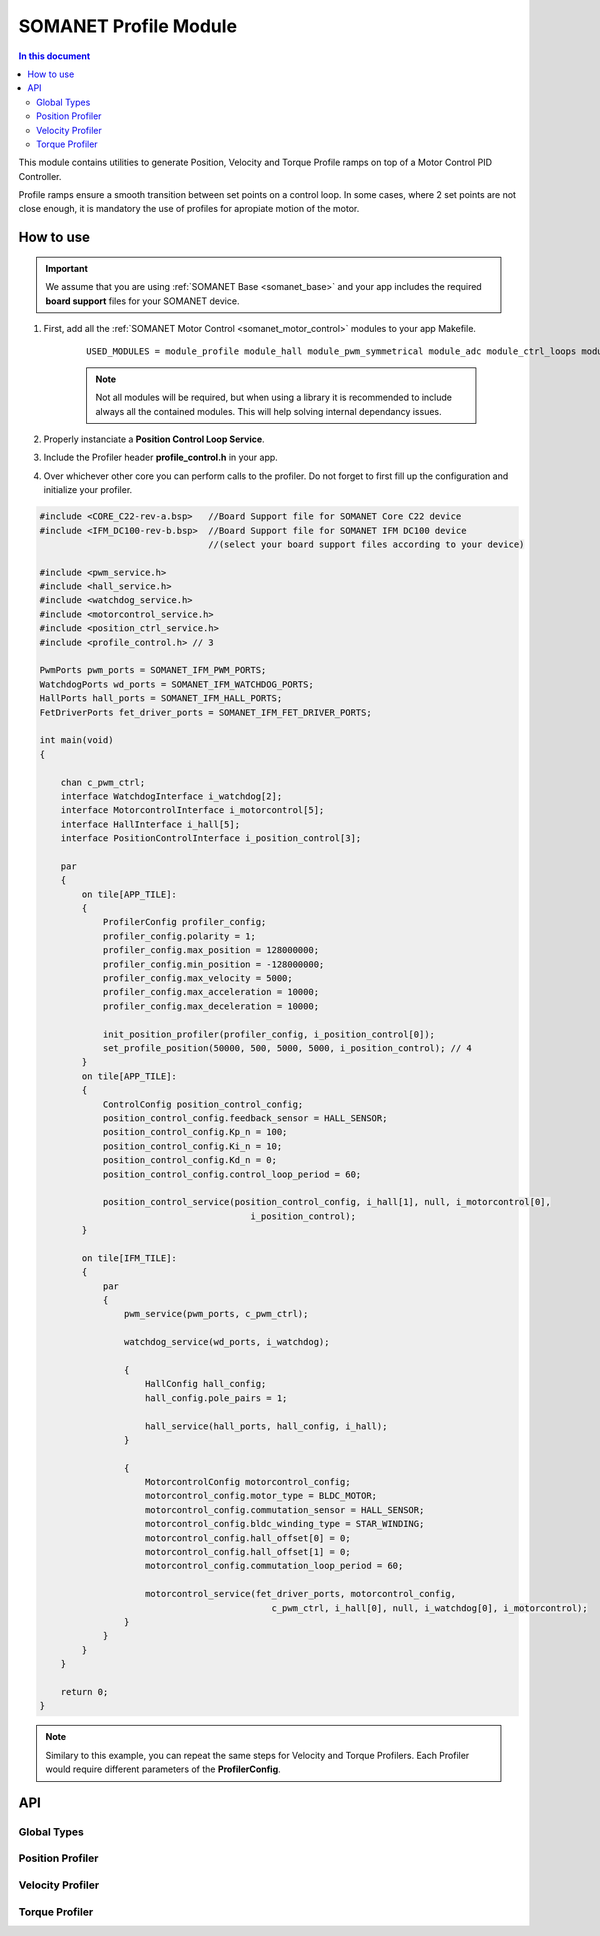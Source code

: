 .. _module_profile:

=======================
SOMANET Profile Module
=======================

.. contents:: In this document
    :backlinks: none
    :depth: 3

This module contains utilities to generate Position, Velocity and Torque Profile ramps on top of
a Motor Control PID Controller.

Profile ramps ensure a smooth transition between set points on a control loop. In some cases,
where 2 set points are not close enough, it is mandatory the use of profiles for apropiate motion of
the motor.

.. cssclass:: github

  `See Module on Public Repository <https://github.com/synapticon/sc_sncn_motorcontrol/tree/master/module_profile>`_

How to use
==========

.. important:: We assume that you are using :ref:`SOMANET Base <somanet_base>` and your app includes the required **board support** files for your SOMANET device.
          
.. seealso:: 
    You might find useful the **BLDC/Brushed DC Position, Velocity and Torque Control Demo** example apps, which illustrate the use of this module: 
    
    * :ref:`BLDC Position Control Demo <bldc_position_control_demo>`
    * :ref:`BLDC Position Control Demo <bldc_velocity_control_demo>`
    * :ref:`BLDC Torque Control Demo <bldc_torque_control_demo>`
    * :ref:`Brushed DC Position Control Demo <brushed_dc_position_control_demo>`
    * :ref:`Brushed DC Velocity Control Demo <brushed_dc_velocity_control_demo>`

1. First, add all the :ref:`SOMANET Motor Control <somanet_motor_control>` modules to your app Makefile.

    ::

        USED_MODULES = module_profile module_hall module_pwm_symmetrical module_adc module_ctrl_loops module_misc module_motorcontrol module_gpio module_qei module_watchdog module_board-support

    .. note:: Not all modules will be required, but when using a library it is recommended to include always all the contained modules. 
          This will help solving internal dependancy issues.

2. Properly instanciate a **Position Control Loop Service**.

3. Include the Profiler header **profile_control.h** in your app. 

4. Over whichever other core you can perform calls to the profiler. Do not forget to first fill up the configuration and initialize your profiler.


.. code-block:: C

        #include <CORE_C22-rev-a.bsp>   //Board Support file for SOMANET Core C22 device 
        #include <IFM_DC100-rev-b.bsp>  //Board Support file for SOMANET IFM DC100 device 
                                        //(select your board support files according to your device)

        #include <pwm_service.h>
        #include <hall_service.h>
        #include <watchdog_service.h>
        #include <motorcontrol_service.h>
        #include <position_ctrl_service.h> 
        #include <profile_control.h> // 3

        PwmPorts pwm_ports = SOMANET_IFM_PWM_PORTS;
        WatchdogPorts wd_ports = SOMANET_IFM_WATCHDOG_PORTS;
        HallPorts hall_ports = SOMANET_IFM_HALL_PORTS;
        FetDriverPorts fet_driver_ports = SOMANET_IFM_FET_DRIVER_PORTS;

        int main(void)
        {

            chan c_pwm_ctrl;            
            interface WatchdogInterface i_watchdog[2];
            interface MotorcontrolInterface i_motorcontrol[5];
            interface HallInterface i_hall[5];
            interface PositionControlInterface i_position_control[3]; 

            par
            {
                on tile[APP_TILE]:
                {
                    ProfilerConfig profiler_config;
                    profiler_config.polarity = 1;
                    profiler_config.max_position = 128000000;
                    profiler_config.min_position = -128000000;
                    profiler_config.max_velocity = 5000;
                    profiler_config.max_acceleration = 10000;
                    profiler_config.max_deceleration = 10000;

                    init_position_profiler(profiler_config, i_position_control[0]);
                    set_profile_position(50000, 500, 5000, 5000, i_position_control); // 4
                }
                on tile[APP_TILE]:
                {
                    ControlConfig position_control_config;
                    position_control_config.feedback_sensor = HALL_SENSOR;
                    position_control_config.Kp_n = 100;    
                    position_control_config.Ki_n = 10;    
                    position_control_config.Kd_n = 0;    
                    position_control_config.control_loop_period = 60;

                    position_control_service(position_control_config, i_hall[1], null, i_motorcontrol[0],
                                                i_position_control); 
                }

                on tile[IFM_TILE]:
                {
                    par
                    {
                        pwm_service(pwm_ports, c_pwm_ctrl);

                        watchdog_service(wd_ports, i_watchdog);

                        {
                            HallConfig hall_config;
                            hall_config.pole_pairs = 1;

                            hall_service(hall_ports, hall_config, i_hall);
                        }

                        {
                            MotorcontrolConfig motorcontrol_config;
                            motorcontrol_config.motor_type = BLDC_MOTOR;
                            motorcontrol_config.commutation_sensor = HALL_SENSOR;
                            motorcontrol_config.bldc_winding_type = STAR_WINDING;
                            motorcontrol_config.hall_offset[0] = 0;
                            motorcontrol_config.hall_offset[1] = 0;
                            motorcontrol_config.commutation_loop_period = 60;

                            motorcontrol_service(fet_driver_ports, motorcontrol_config,
                                                    c_pwm_ctrl, i_hall[0], null, i_watchdog[0], i_motorcontrol);
                        }
                    }
                }
            }

            return 0;
        }

.. note:: Similary to this example, you can repeat the same steps for Velocity and Torque Profilers. Each Profiler would require different parameters of the **ProfilerConfig**.

API
===

Global Types
------------

.. doxygenstruct:: ProfilerConfig

Position Profiler
-----------------

.. doxygenfunction:: init_position_profiler
.. doxygenfunction:: set_profile_position

Velocity Profiler
-----------------

.. doxygenfunction:: init_velocity_profiler
.. doxygenfunction:: set_profile_velocity

Torque Profiler
---------------

.. doxygenfunction:: init_torque_profiler
.. doxygenfunction:: set_profile_torque
